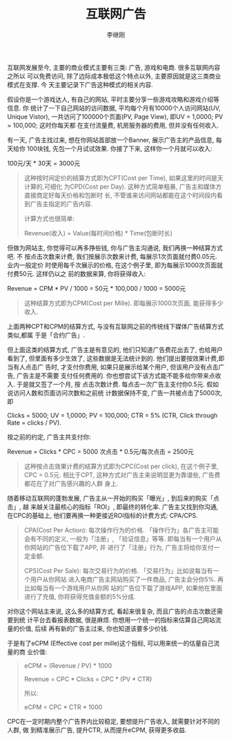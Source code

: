 #+title: 互联网广告
#+author: 李继刚

互联网发展至今, 主要的商业模式主要有三类: 广告, 游戏和电商. 很多互联网内容之所以
可以免费访问, 除了边际成本极低这个特点以外, 主要原因就是这三类商业模式在支撑. 今
天主要记录下广告这种模式的相关内容.

假设你是一个游戏达人, 有自己的网站, 平时主要分享一些游戏攻略和游戏介绍等信息. 你
统计了一下自己网站的访问数据, 平均每个月有10000个人访问网站(UV, Unique Vistor),
一共访问了100000个页面(PV, Page View), 即UV = 1,0000; PV = 100,000; 这时你每天都
在支付流量费, 机房服务器的费用, 但并没有任何收入.

有一天, 广告主找过来, 想在你网站首部放一个Banner, 展示广告主的产品信息, 每天给你
100块钱, 先包一个月试试效果. 你接了下来, 这样你一个月就可以收入:
#+BEGIN_CENTER
100元/天 * 30天 = 3000元
#+END_CENTER

#+BEGIN_QUOTE
这种按时间定价的结算方式即为CPT(Cost per Time), 如果这里的时间是天计算的,可细化
为CPD(Cost per Day). 这种方式简单粗暴, 广告主和媒体方直接商定好每天价格和包断时
长, 不管谁来访问网站都能在这个时间段内看到广告主指定的广告内容.

计算方式也很简单:

Revenue(收入) = Value(每时间价格) * Time(包断时长)
#+END_QUOTE

但做为网站主, 你觉得可以再多挣些钱, 你与广告主沟通说, 我们再换一种结算方式吧. 不
按点击次数来计费, 我们按展示次数来计费, 每展示1次页面就付费0.05元. 业内一般定价
时使用每千次展示的价格, 在这个例子里, 即为每展示1000次页面就付费50元. 这样仍以之
前的数据来算, 你将获得收入:

#+BEGIN_CENTER
Revenue = CPM * PV / 1000 = 50元 * 100,000 / 1000 = 5000元
#+END_CENTER

#+BEGIN_QUOTE
这种结算方式即为CPM(Cost per Mille). 即每展示1000次页面, 能获得多少收入.
#+END_QUOTE

上面两种CPT和CPM的结算方式, 与没有互联网之前的传统线下媒体广告结算方式类似,都属
于是「合约广告」.

但上面这类的结算方式, 广告主是有意见的, 他们只知道广告费花出去了, 也给用户看到了,
但里面有多少生效了, 这些数据是无法统计到的. 他们提出要按效果计费,即当有人点击广
告时, 才支付你费用, 如果只是展示给某个用户, 但该用户没有点击广告, 广告主是不需要
支付任何费用的. 你也想尝试下该方式能不能多给你带来点收入. 于是就又签了一个月, 按
点击次数计费. 每点击一次广告主支付你0.5元. 假如说访问人数和页面访问次数和之前统
计数据保持不变, 广告一共被点击了5000次, 即

Clicks = 5000; UV = 1,0000; PV = 100,000; CTR = 5% (CTR, Click through Rate =
clicks / PV).

按之前的约定, 广告主共支付你:

#+BEGIN_CENTER
Revenue = Clicks * CPC = 5000 次点击 * 0.5元/每次点击 = 2500元
#+END_CENTER

#+BEGIN_QUOTE
这种按点击效果计费的结算方式即为CPC(Cost per click), 在这个例子里, CPC = 0.5元.
相比于CPT, 这种方式对广告主来说明显更为靠谱些, 广告费都花在了对广告感兴趣的人群
身上.
#+END_QUOTE

随着移动互联网的蓬勃发展, 广告主从一开始的购买「曝光」, 到后来的购买「点击」, 越
来越关注最核心的指标「ROI」, 即最终的转化率. 广告主又找到你沟通, 在CPC的基础上,
他们要再换一种更接近ROI指标的计费方式: CPA/CPS.

#+BEGIN_QUOTE
CPA(Cost Per Action): 每次操作行为的价格. 「操作行为」各广告主可能会有不同的定义,
一般为「注册」, 「验证信息」等等. 即每当有一个用户从你网站的广告位下载了APP, 并
进行了「注册」行为, 广告主将给你支付一定金额.

CPS(Cost Per Sale): 每次交易行为的价格. 「交易行为」比如说每当有一个用户从你网站
进入电商广告主网站购买了一件商品, 广告主会分你5%. 再比如每当有一个游戏用户从你网
站的广告位下载了游戏APP, 如果他在里面进行了充值, 你将获得充值金额的5%分成.
#+END_QUOTE

对你这个网站主来说, 这么多的结算方式, 看起来很复杂, 而且广告的点击次数还需要到统
计平台去看报表数据, 很是麻烦. 你想用一个统一的指标来估算自己网站流量的价值, 后续
再有新的广告主过来, 你也知道该要多少价钱.

于是有了eCPM (Effective cost per mille)这个指标, 可以用来统一的估量自己流量的商
业价值:

#+BEGIN_QUOTE
eCPM = (Revenue / PV) * 1000

Revenue = CPC * Clicks = CPC * (PV * CTR)

所以:

eCPM = CPC * CTR * 1000
#+END_QUOTE

CPC在一定时期内整个广告界内比较稳定, 要想提升广告收入, 就需要针对不同的人群, 做
到精准展示广告, 提升CTR, 从而提升eCPM, 获得更多收益.
